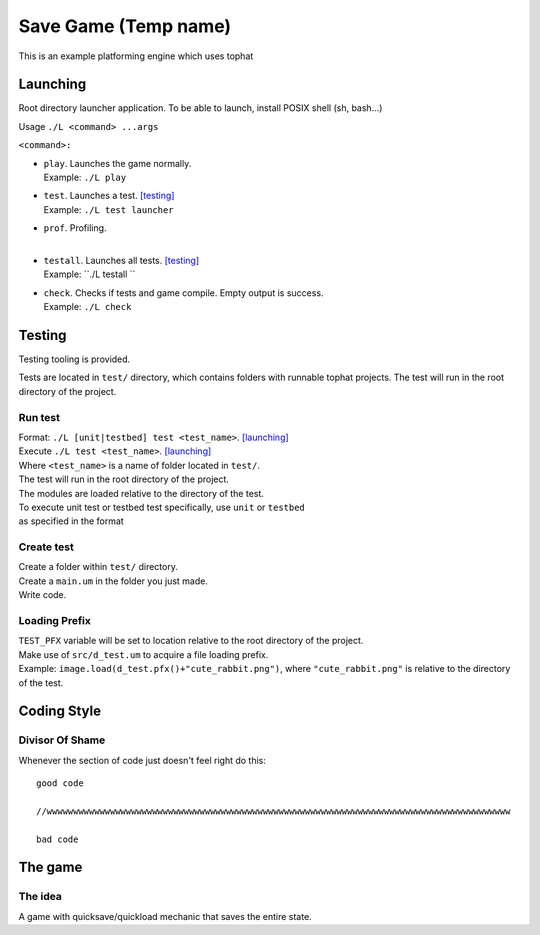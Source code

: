 ===============
Save Game (Temp name)
===============

This is an example platforming engine which uses tophat

Launching
=========

Root directory launcher application. 
To be able to launch, install POSIX shell (sh, bash...)


Usage ``./L <command> ...args``

``<command>:``

*       | ``play``. Launches the game normally. 
        | Example: ``./L play``
*       | ``test``. Launches a test. [testing]_
        | Example: ``./L test launcher``
*       | ``prof``. Profiling.
        |
*       | ``testall``. Launches all tests. [testing]_
        | Example: ``./L testall ``
*       | ``check``. Checks if tests and game compile. Empty output is success.
        | Example: ``./L check``


Testing
=======

Testing tooling is provided. 

Tests are located in ``test/`` directory, which contains folders with runnable tophat projects.
The test will run in the root directory of the project.

Run test
--------


| Format: ``./L [unit|testbed] test <test_name>``. [launching]_

| Execute ``./L test <test_name>``. [launching]_
| Where ``<test_name>`` is a name of folder located in ``test/``.
| The test will run in the root directory of the project.
| The modules are loaded relative to the directory of the test.

| To execute unit test or testbed test specifically, use ``unit`` or ``testbed``
| as specified in the format

Create test
-----------

| Create a folder within ``test/`` directory.
| Create a ``main.um`` in the folder you just made.
| Write code.

Loading Prefix
--------------

| ``TEST_PFX`` variable will be set to location relative to the root directory of the project.
| Make use of ``src/d_test.um`` to acquire a file loading prefix.
| Example: ``image.load(d_test.pfx()+"cute_rabbit.png")``, where ``"cute_rabbit.png"`` is relative to the directory of the test.


Coding Style
============

Divisor Of Shame
------------

Whenever the section of code just doesn't feel right do this: ::

  good code

  //wwwwwwwwwwwwwwwwwwwwwwwwwwwwwwwwwwwwwwwwwwwwwwwwwwwwwwwwwwwwwwwwwwwwwwwwwwwwwwwwwwwwwwww

  bad code

The game
========

The idea
--------

A game with quicksave/quickload mechanic that saves the entire state.
